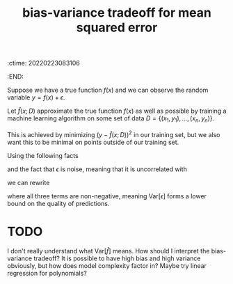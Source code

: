 :ctime:    20220223083106
:END:
#+title: bias-variance tradeoff for mean squared error

Suppose we have a true function \( f(x) \) and we can observe the random variable \( y = f(x) + \epsilon
\).

Let \( \hat{f}(x; D) \) approximate the true function \( f(x) \) as well as possible by training a
machine learning algorithm on some set of data \( D = \left\{ (x_{1}, y_{1}), ..., (x_{n}, y_{n}) \right\} \).

This is achieved by minimizing \( \left( y - \hat{f}(x; D) \right)^{2} \) in our training set, but we
also want this to be minimal on points outside of our training set.

Using the following facts

\begin{eqnarray*}
\mathrm{Var}[X] & = & \mathbb{E}[X^{2}] - \mathbb{E}[X]^{²} \\
\mathbb{E}[y] & = & f
\end{eqnarray*}

and the fact that \( \epsilon \) is noise, meaning that it is uncorrelated with

we can rewrite

\begin{equation*}
\begin{align*}
\mathbb{E}\left[ (y - \hat{f})^{²} \right] & = \mathbb{E}\left[ (f + \epsilon - \hat{f})^2^{} \right] \\
& = f^{2} - 2 f \mathbb{E}[\hat{f}] + \mathbb{E}[\hat{f}^{²}] + \mathrm{Var}[\epsilon] \\
& = \left( f - \mathbb{E}[\hat{f}] \right)^{2} + \mathbb{E}[\hat{f}^{2}] - \mathbb{E}[\hat{f}]^{2} + \mathrm{Var}[\epsilon] \\
& = \mathrm{Bias}[\hat{f}]^{2} + \mathrm{Var}[\hat{f}] + \mathrm{Var}[\epsilon]
\end{align*}
\end{equation*}

where all three terms are non-negative, meaning \( \mathrm{Var}[\epsilon] \) forms a lower bound on the
quality of predictions.

* TODO
I don't really understand what \( \mathrm{Var}[\hat{f}] \) means. How should I interpret the
bias-variance tradeoff? It is possible to have high bias and high variance obviously, but how does
model complexity factor in? Maybe try linear regression for polynomials?
